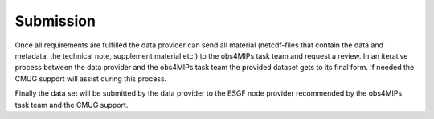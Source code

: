 ==========
Submission
==========

Once all requirements are fulfilled the data provider can send all material (netcdf-files that contain the data and metadata, the technical note, supplement material etc.) to the obs4MIPs task team and request a review. In an iterative process between the data provider and the obs4MIPs task team the provided dataset gets to its final form. If needed the CMUG support will assist during this process. 

Finally the data set will be submitted by the data provider to the ESGF node provider recommended by the obs4MIPs task team and the CMUG support.  
